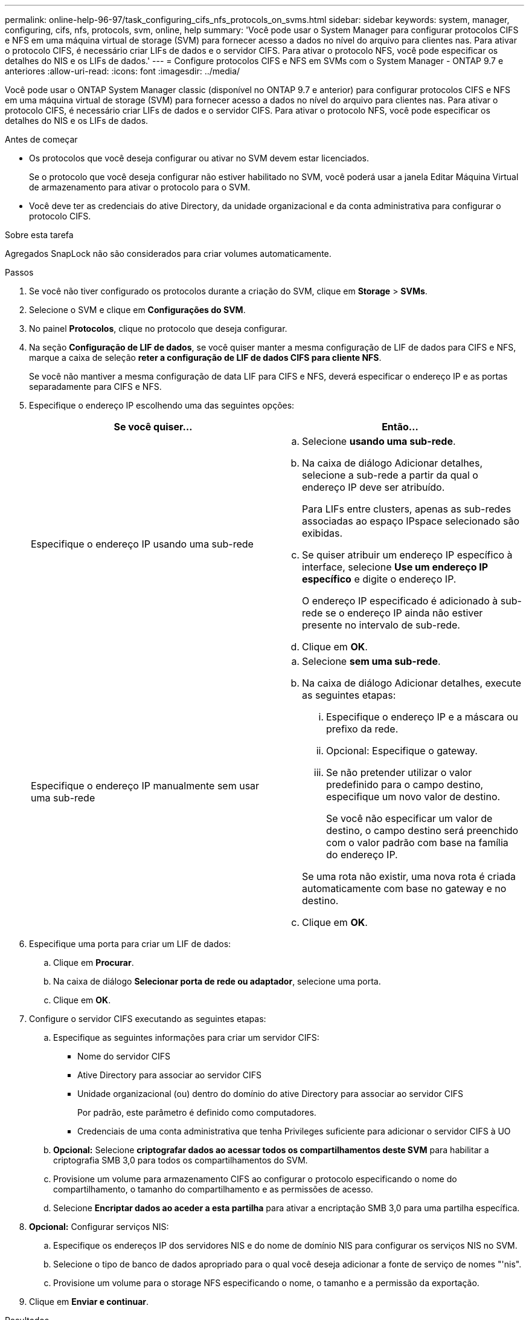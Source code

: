 ---
permalink: online-help-96-97/task_configuring_cifs_nfs_protocols_on_svms.html 
sidebar: sidebar 
keywords: system, manager, configuring, cifs, nfs, protocols, svm, online, help 
summary: 'Você pode usar o System Manager para configurar protocolos CIFS e NFS em uma máquina virtual de storage (SVM) para fornecer acesso a dados no nível do arquivo para clientes nas. Para ativar o protocolo CIFS, é necessário criar LIFs de dados e o servidor CIFS. Para ativar o protocolo NFS, você pode especificar os detalhes do NIS e os LIFs de dados.' 
---
= Configure protocolos CIFS e NFS em SVMs com o System Manager - ONTAP 9.7 e anteriores
:allow-uri-read: 
:icons: font
:imagesdir: ../media/


[role="lead"]
Você pode usar o ONTAP System Manager classic (disponível no ONTAP 9.7 e anterior) para configurar protocolos CIFS e NFS em uma máquina virtual de storage (SVM) para fornecer acesso a dados no nível do arquivo para clientes nas. Para ativar o protocolo CIFS, é necessário criar LIFs de dados e o servidor CIFS. Para ativar o protocolo NFS, você pode especificar os detalhes do NIS e os LIFs de dados.

.Antes de começar
* Os protocolos que você deseja configurar ou ativar no SVM devem estar licenciados.
+
Se o protocolo que você deseja configurar não estiver habilitado no SVM, você poderá usar a janela Editar Máquina Virtual de armazenamento para ativar o protocolo para o SVM.

* Você deve ter as credenciais do ative Directory, da unidade organizacional e da conta administrativa para configurar o protocolo CIFS.


.Sobre esta tarefa
Agregados SnapLock não são considerados para criar volumes automaticamente.

.Passos
. Se você não tiver configurado os protocolos durante a criação do SVM, clique em *Storage* > *SVMs*.
. Selecione o SVM e clique em *Configurações do SVM*.
. No painel *Protocolos*, clique no protocolo que deseja configurar.
. Na seção *Configuração de LIF de dados*, se você quiser manter a mesma configuração de LIF de dados para CIFS e NFS, marque a caixa de seleção *reter a configuração de LIF de dados CIFS para cliente NFS*.
+
Se você não mantiver a mesma configuração de data LIF para CIFS e NFS, deverá especificar o endereço IP e as portas separadamente para CIFS e NFS.

. Especifique o endereço IP escolhendo uma das seguintes opções:
+
|===
| Se você quiser... | Então... 


 a| 
Especifique o endereço IP usando uma sub-rede
 a| 
.. Selecione *usando uma sub-rede*.
.. Na caixa de diálogo Adicionar detalhes, selecione a sub-rede a partir da qual o endereço IP deve ser atribuído.
+
Para LIFs entre clusters, apenas as sub-redes associadas ao espaço IPspace selecionado são exibidas.

.. Se quiser atribuir um endereço IP específico à interface, selecione *Use um endereço IP específico* e digite o endereço IP.
+
O endereço IP especificado é adicionado à sub-rede se o endereço IP ainda não estiver presente no intervalo de sub-rede.

.. Clique em *OK*.




 a| 
Especifique o endereço IP manualmente sem usar uma sub-rede
 a| 
.. Selecione *sem uma sub-rede*.
.. Na caixa de diálogo Adicionar detalhes, execute as seguintes etapas:
+
... Especifique o endereço IP e a máscara ou prefixo da rede.
... Opcional: Especifique o gateway.
... Se não pretender utilizar o valor predefinido para o campo destino, especifique um novo valor de destino.
+
Se você não especificar um valor de destino, o campo destino será preenchido com o valor padrão com base na família do endereço IP.



+
Se uma rota não existir, uma nova rota é criada automaticamente com base no gateway e no destino.

.. Clique em *OK*.


|===
. Especifique uma porta para criar um LIF de dados:
+
.. Clique em *Procurar*.
.. Na caixa de diálogo *Selecionar porta de rede ou adaptador*, selecione uma porta.
.. Clique em *OK*.


. Configure o servidor CIFS executando as seguintes etapas:
+
.. Especifique as seguintes informações para criar um servidor CIFS:
+
*** Nome do servidor CIFS
*** Ative Directory para associar ao servidor CIFS
*** Unidade organizacional (ou) dentro do domínio do ative Directory para associar ao servidor CIFS
+
Por padrão, este parâmetro é definido como computadores.

*** Credenciais de uma conta administrativa que tenha Privileges suficiente para adicionar o servidor CIFS à UO


.. *Opcional:* Selecione *criptografar dados ao acessar todos os compartilhamentos deste SVM* para habilitar a criptografia SMB 3,0 para todos os compartilhamentos do SVM.
.. Provisione um volume para armazenamento CIFS ao configurar o protocolo especificando o nome do compartilhamento, o tamanho do compartilhamento e as permissões de acesso.
.. Selecione *Encriptar dados ao aceder a esta partilha* para ativar a encriptação SMB 3,0 para uma partilha específica.


. *Opcional:* Configurar serviços NIS:
+
.. Especifique os endereços IP dos servidores NIS e do nome de domínio NIS para configurar os serviços NIS no SVM.
.. Selecione o tipo de banco de dados apropriado para o qual você deseja adicionar a fonte de serviço de nomes "'nis".
.. Provisione um volume para o storage NFS especificando o nome, o tamanho e a permissão da exportação.


. Clique em *Enviar e continuar*.


.Resultados
O servidor CIFS e o domínio NIS são configurados com a configuração especificada e os LIFs de dados são criados. Por padrão, os LIFs de dados têm acesso de gerenciamento. Pode visualizar os detalhes de configuração na página Resumo.
